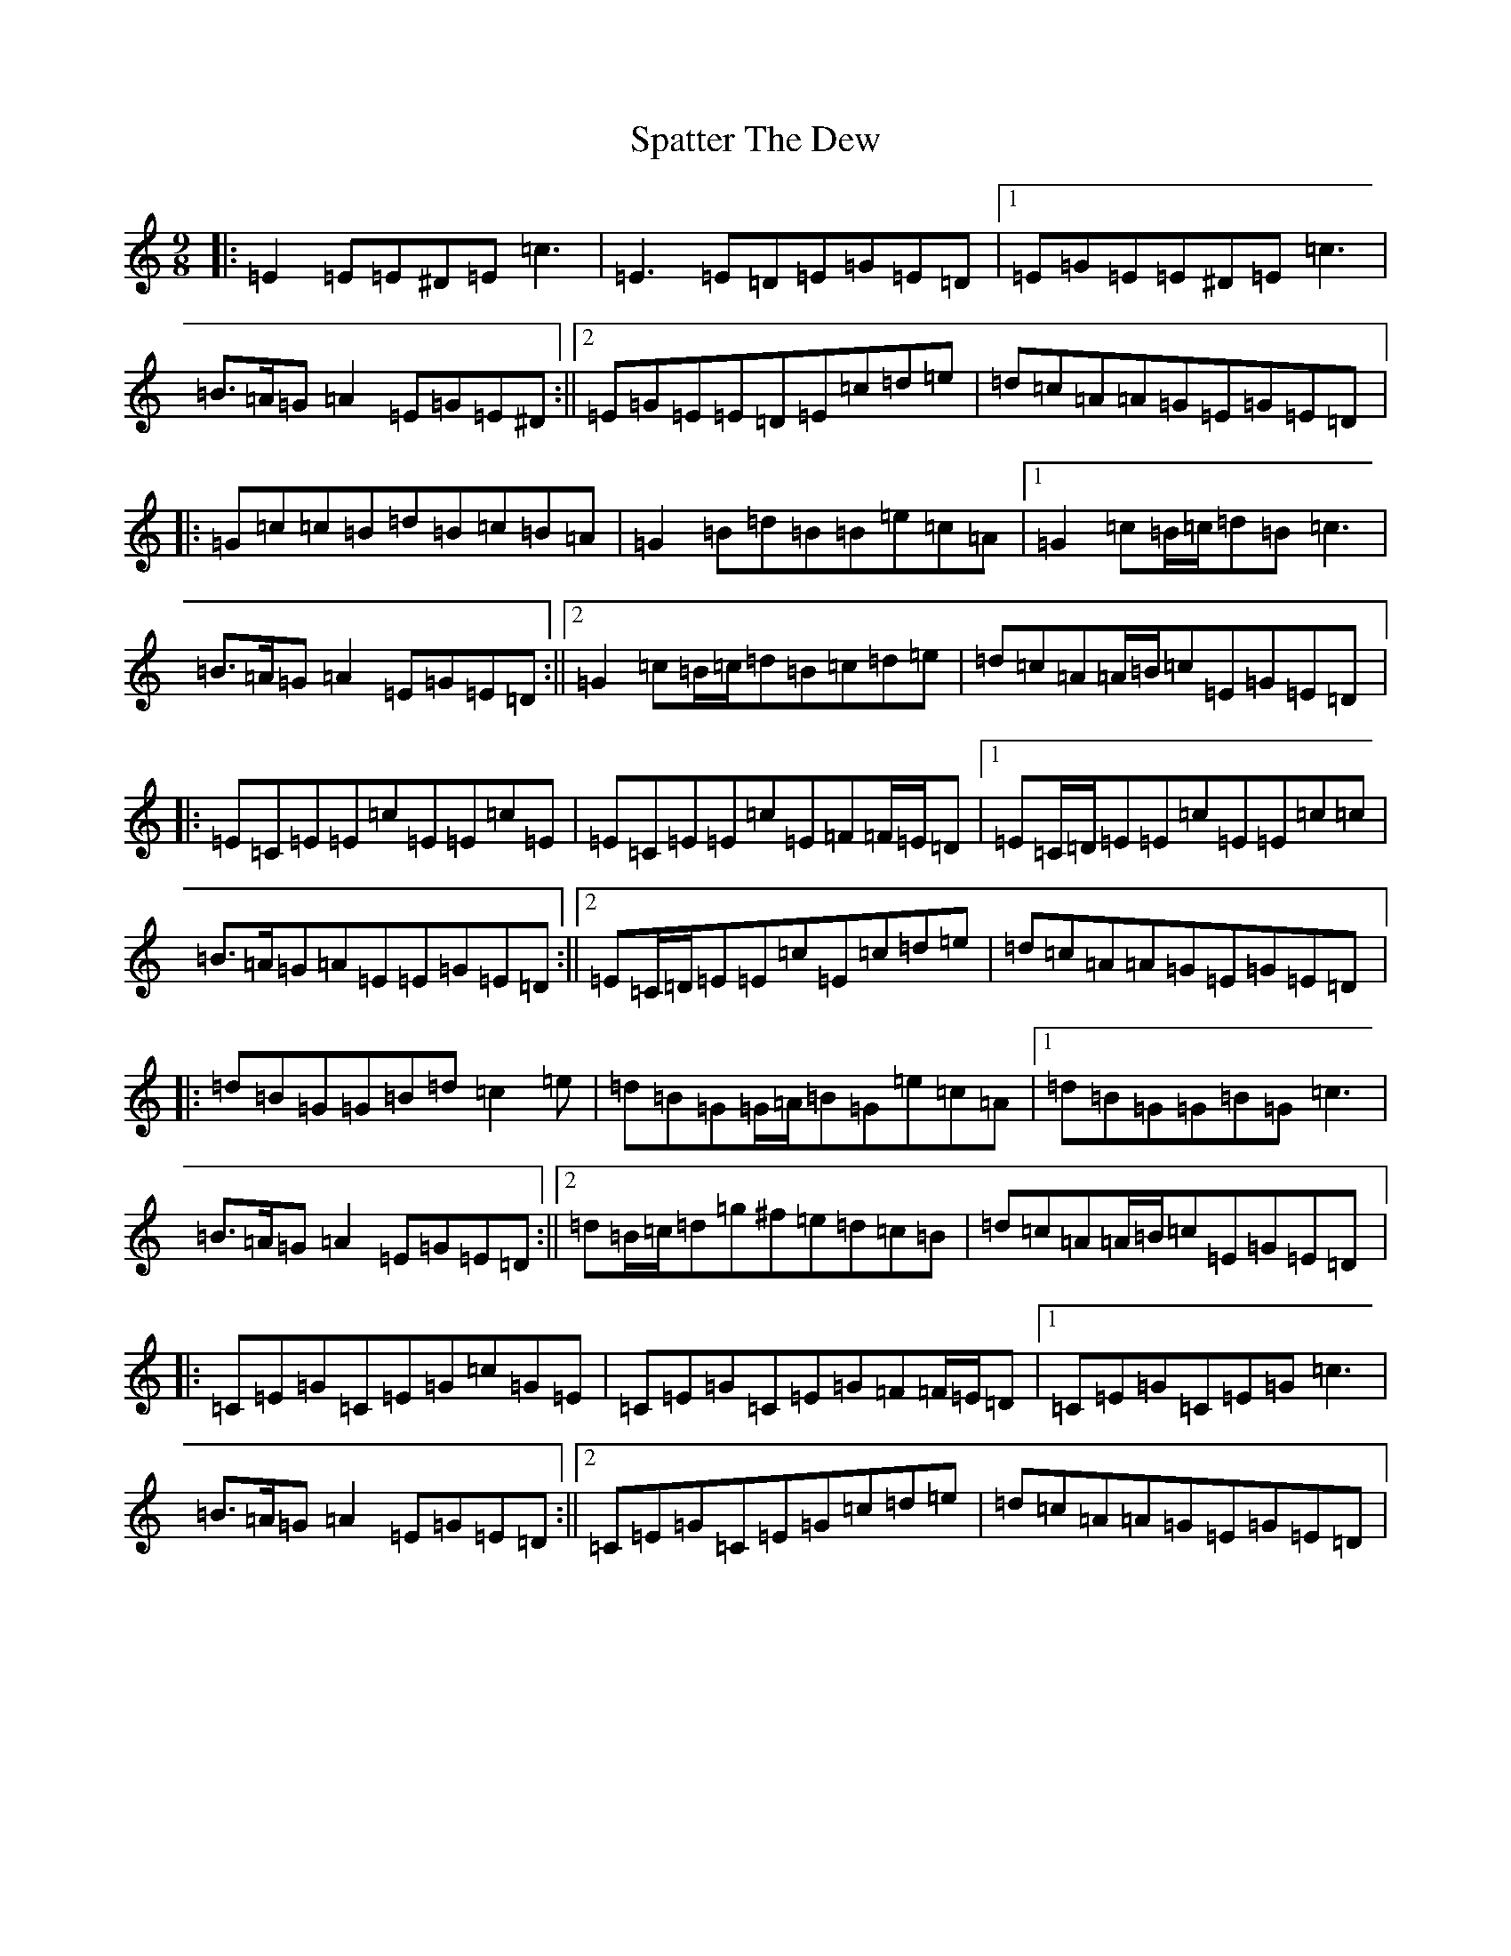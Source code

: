 X: 19960
T: Spatter The Dew
S: https://thesession.org/tunes/8022#setting8022
R: slip jig
M:9/8
L:1/8
K: C Major
|:=E2=E=E^D=E=c3|=E3=E=D=E=G=E=D|1=E=G=E=E^D=E=c3|=B>=A=G=A2=E=G=E^D:||2=E=G=E=E=D=E=c=d=e|=d=c=A=A=G=E=G=E=D|:=G=c=c=B=d=B=c=B=A|=G2=B=d=B=B=e=c=A|1=G2=c=B/2=c/2=d=B=c3|=B>=A=G=A2=E=G=E=D:||2=G2=c=B/2=c/2=d=B=c=d=e|=d=c=A=A/2=B/2=c=E=G=E=D|:=E=C=E=E=c=E=E=c=E|=E=C=E=E=c=E=F=F/2=E/2=D|1=E=C/2=D/2=E=E=c=E=E=c=c|=B>=A=G=A=E=E=G=E=D:||2=E=C/2=D/2=E=E=c=E=c=d=e|=d=c=A=A=G=E=G=E=D|:=d=B=G=G=B=d=c2=e|=d=B=G=G/2=A/2=B=G=e=c=A|1=d=B=G=G=B=G=c3|=B>=A=G=A2=E=G=E=D:||2=d=B/2=c/2=d=g^f=e=d=c=B|=d=c=A=A/2=B/2=c=E=G=E=D|:=C=E=G=C=E=G=c=G=E|=C=E=G=C=E=G=F=F/2=E/2=D|1=C=E=G=C=E=G=c3|=B>=A=G=A2=E=G=E=D:||2=C=E=G=C=E=G=c=d=e|=d=c=A=A=G=E=G=E=D|